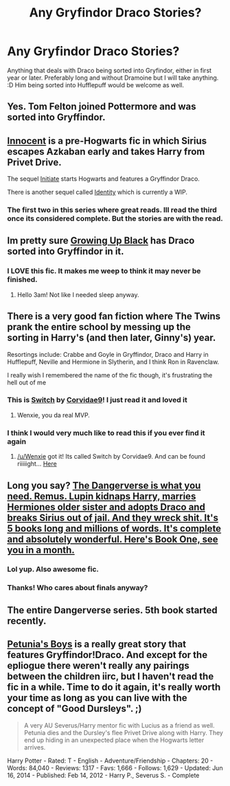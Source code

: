 #+TITLE: Any Gryfindor Draco Stories?

* Any Gryfindor Draco Stories?
:PROPERTIES:
:Author: Windschatten
:Score: 12
:DateUnix: 1421876932.0
:DateShort: 2015-Jan-22
:FlairText: Request
:END:
Anything that deals with Draco being sorted into Gryfindor, either in first year or later. Preferably long and without Dramoine but I will take anything. :D Him being sorted into Hufflepuff would be welcome as well.


** Yes. Tom Felton joined Pottermore and was sorted into Gryffindor.
:PROPERTIES:
:Author: Citizen01123
:Score: 22
:DateUnix: 1421890635.0
:DateShort: 2015-Jan-22
:END:


** [[https://www.fanfiction.net/s/9469064/1/Innocent][Innocent]] is a pre-Hogwarts fic in which Sirius escapes Azkaban early and takes Harry from Privet Drive.

The sequel [[https://www.fanfiction.net/s/10093402/1/Initiate][Initiate]] starts Hogwarts and features a Gryffindor Draco.

There is another sequel called [[https://www.fanfiction.net/s/10858061/1/Identity][Identity]] which is currently a WIP.
:PROPERTIES:
:Author: GhostPhantomSpectre
:Score: 8
:DateUnix: 1421884748.0
:DateShort: 2015-Jan-22
:END:

*** The first two in this series where great reads. Ill read the third once its considered complete. But the stories are with the read.
:PROPERTIES:
:Author: detection23
:Score: 2
:DateUnix: 1421897200.0
:DateShort: 2015-Jan-22
:END:


** Im pretty sure [[https://www.fanfiction.net/s/6518287/1/Growing-Up-Black][Growing Up Black]] has Draco sorted into Gryffindor in it.
:PROPERTIES:
:Author: ComfortablyNumb73
:Score: 7
:DateUnix: 1421892974.0
:DateShort: 2015-Jan-22
:END:

*** I LOVE this fic. It makes me weep to think it may never be finished.
:PROPERTIES:
:Author: Liraniel
:Score: 4
:DateUnix: 1421925105.0
:DateShort: 2015-Jan-22
:END:

**** Hello 3am! Not like I needed sleep anyway.
:PROPERTIES:
:Author: speedheart
:Score: 2
:DateUnix: 1421969716.0
:DateShort: 2015-Jan-23
:END:


** There is a very good fan fiction where The Twins prank the entire school by messing up the sorting in Harry's (and then later, Ginny's) year.

Resortings include: Crabbe and Goyle in Gryffindor, Draco and Harry in Hufflepuff, Neville and Hermione in Slytherin, and I think Ron in Ravenclaw.

I really wish I remembered the name of the fic though, it's frustrating the hell out of me
:PROPERTIES:
:Author: Anchupom
:Score: 4
:DateUnix: 1421976341.0
:DateShort: 2015-Jan-23
:END:

*** This is [[http://corvidae9.livejournal.com/344634.html][Switch]] by [[http://corvidae9.livejournal.com/][Corvidae9]]! I just read it and loved it
:PROPERTIES:
:Author: Wenxie
:Score: 2
:DateUnix: 1422104216.0
:DateShort: 2015-Jan-24
:END:

**** Wenxie, you da real MVP.
:PROPERTIES:
:Author: Anchupom
:Score: 1
:DateUnix: 1422114070.0
:DateShort: 2015-Jan-24
:END:


*** I think I would very much like to read this if you ever find it again
:PROPERTIES:
:Author: Coplate
:Score: 1
:DateUnix: 1421984255.0
:DateShort: 2015-Jan-23
:END:

**** [[/u/Wenxie]] got it! Its called Switch by Corvidae9. And can be found riiiiight... [[http://corvidae9.livejournal.com/344634.html][Here]]
:PROPERTIES:
:Author: Anchupom
:Score: 2
:DateUnix: 1422114565.0
:DateShort: 2015-Jan-24
:END:


** Long you say? [[https://www.fanfiction.net/s/2109424/1/Living-with-Danger][The Dangerverse is what you need. Remus. Lupin kidnaps Harry, marries Hermiones older sister and adopts Draco and breaks Sirius out of jail. And they wreck shit. It's 5 books long and millions of words. It's complete and absolutely wonderful. Here's Book One, see you in a month.]]
:PROPERTIES:
:Score: 2
:DateUnix: 1421891891.0
:DateShort: 2015-Jan-22
:END:

*** Lol yup. Also awesome fic.
:PROPERTIES:
:Author: LazyZo
:Score: 2
:DateUnix: 1421895690.0
:DateShort: 2015-Jan-22
:END:


*** Thanks! Who cares about finals anyway?
:PROPERTIES:
:Author: Windschatten
:Score: 2
:DateUnix: 1421920484.0
:DateShort: 2015-Jan-22
:END:


** The entire Dangerverse series. 5th book started recently.
:PROPERTIES:
:Author: Shaman666
:Score: 1
:DateUnix: 1421882570.0
:DateShort: 2015-Jan-22
:END:


** [[https://www.fanfiction.net/s/7832676/1/Petunia-s-Boys][Petunia's Boys]] is a really great story that features Gryffindor!Draco. And except for the epliogue there weren't really any pairings between the children iirc, but I haven't read the fic in a while. Time to do it again, it's really worth your time as long as you can live with the concept of "Good Dursleys". ;)

#+begin_quote
  A very AU Severus/Harry mentor fic with Lucius as a friend as well. Petunia dies and the Dursley's flee Privet Drive along with Harry. They end up hiding in an unexpected place when the Hogwarts letter arrives.
#+end_quote

Harry Potter - Rated: T - English - Adventure/Friendship - Chapters: 20 - Words: 84,040 - Reviews: 1317 - Favs: 1,666 - Follows: 1,629 - Updated: Jun 16, 2014 - Published: Feb 14, 2012 - Harry P., Severus S. - Complete
:PROPERTIES:
:Author: SilentLluvia
:Score: 1
:DateUnix: 1421932141.0
:DateShort: 2015-Jan-22
:END:
